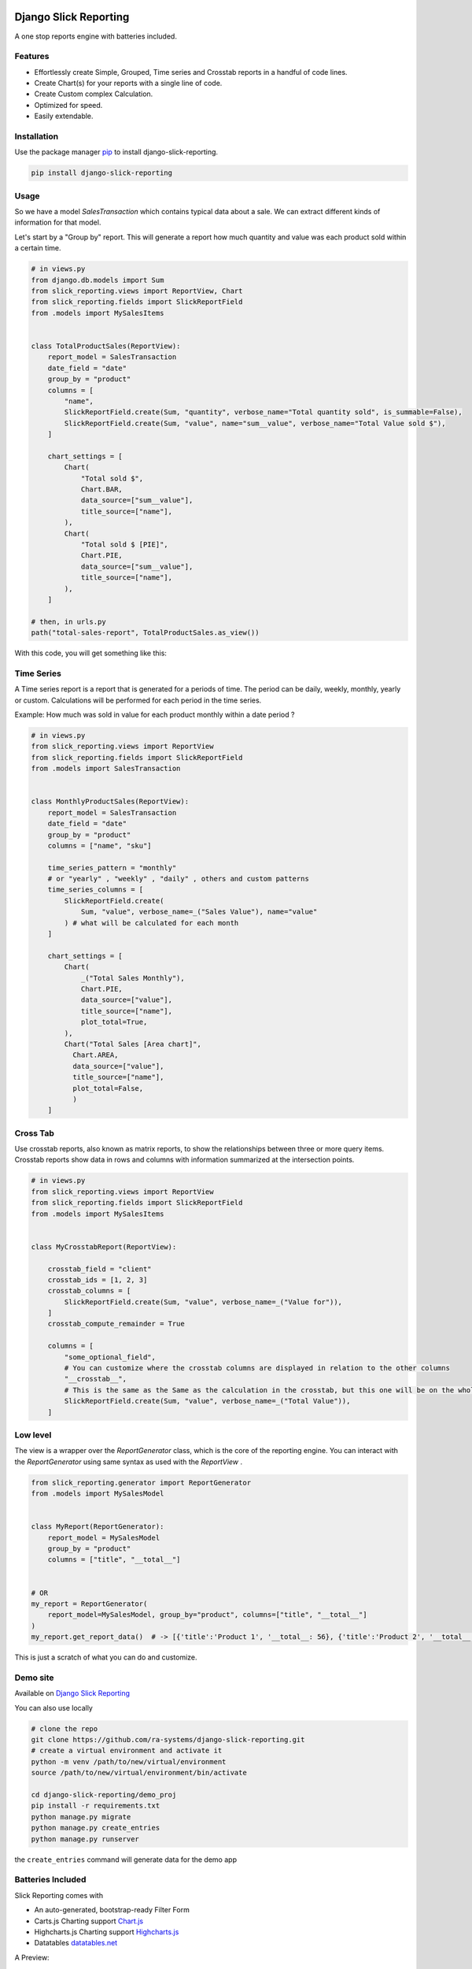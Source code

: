 .. image:: https://img.shields.io/pypi/v/django-slick-reporting.svg
    :target: https://pypi.org/project/django-slick-reporting

.. image:: https://img.shields.io/pypi/pyversions/django-slick-reporting.svg
    :target: https://pypi.org/project/django-slick-reporting

.. image:: https://img.shields.io/readthedocs/django-slick-reporting
    :target: https://django-slick-reporting.readthedocs.io/

.. image:: https://api.travis-ci.com/ra-systems/django-slick-reporting.svg?branch=master
    :target: https://app.travis-ci.com/github/ra-systems/django-slick-reporting

.. image:: https://img.shields.io/codecov/c/github/ra-systems/django-slick-reporting
    :target: https://codecov.io/gh/ra-systems/django-slick-reporting




Django Slick Reporting
======================

A one stop reports engine with batteries included.

Features
--------

- Effortlessly create Simple, Grouped, Time series and Crosstab reports in a handful of code lines.
- Create Chart(s) for your reports with a single line of code.
- Create Custom complex Calculation.
- Optimized for speed.
- Easily extendable.

Installation
------------

Use the package manager `pip <https://pip.pypa.io/en/stable/>`_ to install django-slick-reporting.

.. code-block:: console

        pip install django-slick-reporting


Usage
-----

So we have a model `SalesTransaction` which contains typical data about a sale.
We can extract different kinds of information for that model.

Let's start by a "Group by" report. This will generate a report how much quantity and value was each product sold within a certain time.

.. code-block:: python


    # in views.py
    from django.db.models import Sum
    from slick_reporting.views import ReportView, Chart
    from slick_reporting.fields import SlickReportField
    from .models import MySalesItems


    class TotalProductSales(ReportView):
        report_model = SalesTransaction
        date_field = "date"
        group_by = "product"
        columns = [
            "name",
            SlickReportField.create(Sum, "quantity", verbose_name="Total quantity sold", is_summable=False),
            SlickReportField.create(Sum, "value", name="sum__value", verbose_name="Total Value sold $"),
        ]

        chart_settings = [
            Chart(
                "Total sold $",
                Chart.BAR,
                data_source=["sum__value"],
                title_source=["name"],
            ),
            Chart(
                "Total sold $ [PIE]",
                Chart.PIE,
                data_source=["sum__value"],
                title_source=["name"],
            ),
        ]

    # then, in urls.py
    path("total-sales-report", TotalProductSales.as_view())



With this code, you will get something like this:

.. image:: https://i.ibb.co/SvxTM23/Selection-294.png
    :target: https://i.ibb.co/SvxTM23/Selection-294.png
    :alt: Shipped in View Page


Time Series
-----------

A Time series report is a report that is generated for a periods of time.
The period can be daily, weekly, monthly, yearly or custom. Calculations will be performed for each period in the time series.

Example: How much was sold in value for each product monthly within a date period ?

.. code-block:: python

    # in views.py
    from slick_reporting.views import ReportView
    from slick_reporting.fields import SlickReportField
    from .models import SalesTransaction


    class MonthlyProductSales(ReportView):
        report_model = SalesTransaction
        date_field = "date"
        group_by = "product"
        columns = ["name", "sku"]

        time_series_pattern = "monthly"
        # or "yearly" , "weekly" , "daily" , others and custom patterns
        time_series_columns = [
            SlickReportField.create(
                Sum, "value", verbose_name=_("Sales Value"), name="value"
            ) # what will be calculated for each month
        ]

        chart_settings = [
            Chart(
                _("Total Sales Monthly"),
                Chart.PIE,
                data_source=["value"],
                title_source=["name"],
                plot_total=True,
            ),
            Chart("Total Sales [Area chart]",
              Chart.AREA,
              data_source=["value"],
              title_source=["name"],
              plot_total=False,
              )
        ]


.. image:: https://github.com/ra-systems/django-slick-reporting/blob/develop/docs/source/topics/_static/timeseries.png?raw=true
    :alt: Time Series Report
    :align: center

Cross Tab
---------
Use crosstab reports, also known as matrix reports, to show the relationships between three or more query items.
Crosstab reports show data in rows and columns with information summarized at the intersection points.

.. code-block:: python

        # in views.py
        from slick_reporting.views import ReportView
        from slick_reporting.fields import SlickReportField
        from .models import MySalesItems


        class MyCrosstabReport(ReportView):

            crosstab_field = "client"
            crosstab_ids = [1, 2, 3]
            crosstab_columns = [
                SlickReportField.create(Sum, "value", verbose_name=_("Value for")),
            ]
            crosstab_compute_remainder = True

            columns = [
                "some_optional_field",
                # You can customize where the crosstab columns are displayed in relation to the other columns
                "__crosstab__",
                # This is the same as the Same as the calculation in the crosstab, but this one will be on the whole set. IE total value
                SlickReportField.create(Sum, "value", verbose_name=_("Total Value")),
            ]


.. image:: https://github.com/ra-systems/django-slick-reporting/blob/develop/docs/source/topics/_static/crosstab.png?raw=true
   :alt: Homepage
   :align: center


Low level
---------

The view is a wrapper over the `ReportGenerator` class, which is the core of the reporting engine.
You can interact with the `ReportGenerator` using same syntax as used with the `ReportView` .

.. code-block:: python

    from slick_reporting.generator import ReportGenerator
    from .models import MySalesModel


    class MyReport(ReportGenerator):
        report_model = MySalesModel
        group_by = "product"
        columns = ["title", "__total__"]


    # OR
    my_report = ReportGenerator(
        report_model=MySalesModel, group_by="product", columns=["title", "__total__"]
    )
    my_report.get_report_data()  # -> [{'title':'Product 1', '__total__: 56}, {'title':'Product 2', '__total__: 43}, ]


This is just a scratch of what you can do and customize.

Demo site
---------

Available on `Django Slick Reporting <https://django-slick-reporting.com/>`_


You can also use locally

.. code-block:: console

        # clone the repo
        git clone https://github.com/ra-systems/django-slick-reporting.git
        # create a virtual environment and activate it
        python -m venv /path/to/new/virtual/environment
        source /path/to/new/virtual/environment/bin/activate

        cd django-slick-reporting/demo_proj
        pip install -r requirements.txt
        python manage.py migrate
        python manage.py create_entries
        python manage.py runserver

the ``create_entries`` command will generate data for the demo app


Batteries Included
------------------

Slick Reporting comes with

* An auto-generated, bootstrap-ready Filter Form
* Carts.js Charting support `Chart.js <https://www.chartjs.org/>`_
* Highcharts.js Charting support `Highcharts.js <https://www.highcharts.com//>`_
* Datatables `datatables.net <https://datatables.net/>`_

A Preview:

.. image:: https://i.ibb.co/SvxTM23/Selection-294.png
    :target: https://i.ibb.co/SvxTM23/Selection-294.png
    :alt: Shipped in View Page


Documentation
-------------

Available on `Read The Docs <https://django-slick-reporting.readthedocs.io/en/latest/>`_

Road Ahead
----------

* Continue on enriching the demo project
* Add the dashboard capabilities


Running tests
-----------------
Create a virtual environment (maybe with `virtual slick_reports_test`), activate it; Then ,
 
.. code-block:: console
    
    $ git clone git+git@github.com:ra-systems/django-slick-reporting.git
    $ cd tests
    $ python -m pip install -e ..

    $ python runtests.py
    #     Or for Coverage report
    $ coverage run --include=../* runtests.py [-k]
    $ coverage html


Support & Contributing
----------------------

Please consider star the project to keep an eye on it. Your PRs, reviews are most welcome and needed.

We honor the well formulated `Django's guidelines <https://docs.djangoproject.com/en/dev/internals/contributing/writing-code/unit-tests/>`_ to serve as contribution guide here too.


Authors
--------

* **Ramez Ashraf** - *Initial work* - `RamezIssac <https://github.com/RamezIssac>`_

Cross Reference
---------------

If you like this package, chances are you may like those packages too!

`Django Tabular Permissions <https://github.com/RamezIssac/django-tabular-permissions>`_ Display Django permissions in a HTML table that is translatable and easy customized.

`Django ERP Framework <https://github.com/ra-systems/RA>`_ A framework to build business solutions with ease.

If you find this project useful or promising , You can support us by a github ⭐
